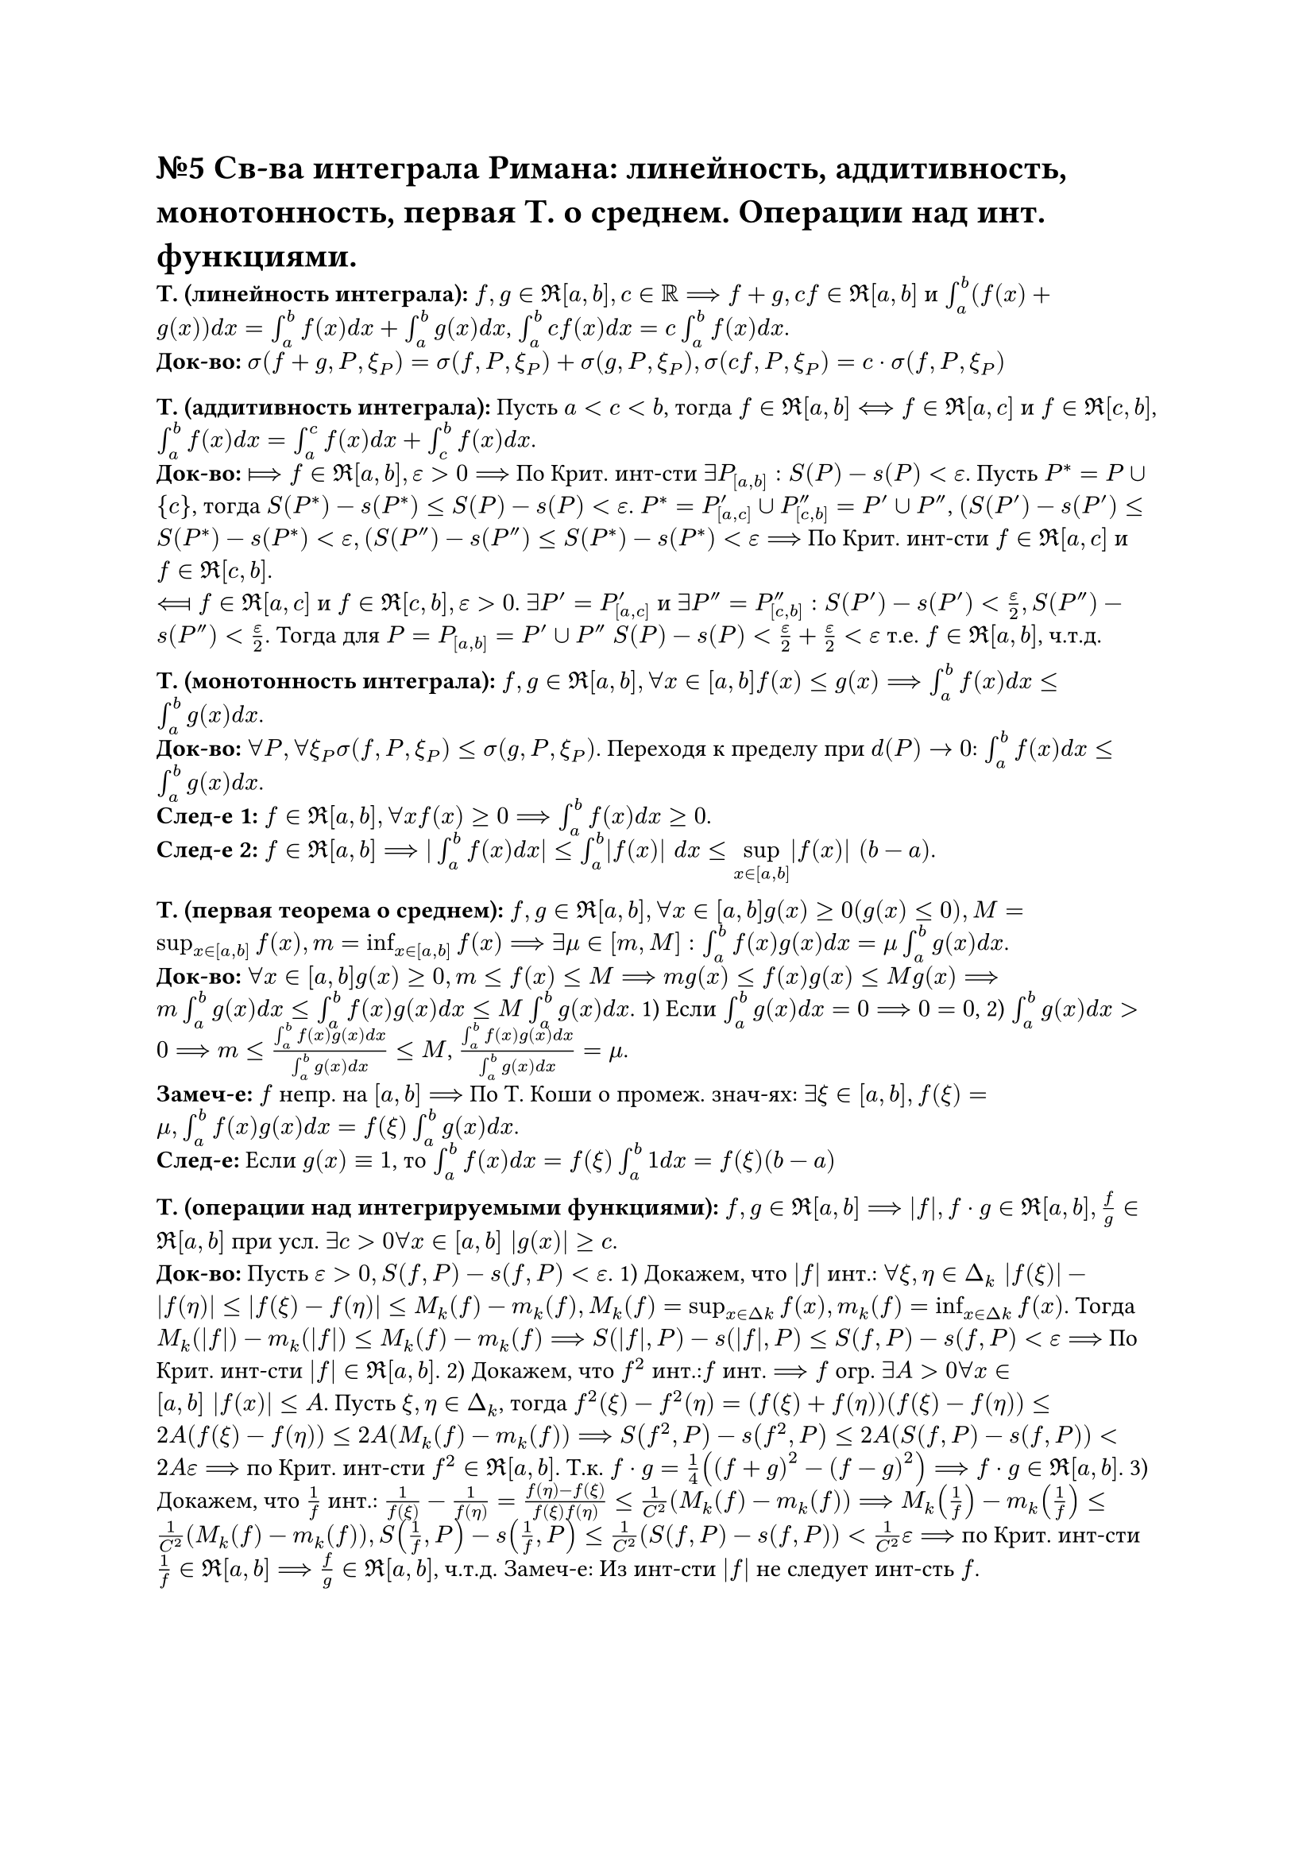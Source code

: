 = №5 Св-ва интеграла Римана: линейность, аддитивность, монотонность, первая Т. о среднем. Операции над инт. функциями.

*Т. (линейность интеграла):* $f, g in Re[a, b], c in RR ==> f + g, c f in Re[a, b]$ и $integral_(a)^(b) (f(x) + g(x)) d x = integral_(a)^(b) f(x) d x + integral_(a)^(b) g(x) d x$, $integral_(a)^(b) c f(x) d x = c integral_(a)^(b) f(x) d x$.\
*Док-во:* $sigma(f + g, P, xi_(P)) = sigma(f, P, xi_(P)) + sigma(g, P, xi_(P)), sigma(c f, P, xi_(P)) = c dot sigma(f, P, xi_(P))$\

*Т. (аддитивность интеграла):* Пусть $a < c < b$, тогда $f in Re[a, b] <==> f in Re[a, c]$ и $f in Re[c, b]$, $integral_(a)^(b) f(x) d x = integral_(a)^(c) f(x) d x + integral_(c)^(b) f (x) d x$.\
*Док-во:* $arrow.r.double.long.bar f in Re[a, b], epsilon > 0 ==>$ По Крит. инт-сти $exists P_([a, b]): S(P) - s(P) < epsilon$. Пусть $P^(*) = P union {c}$, тогда $S(P^(*)) - s(P^(*)) <= S(P) - s(P) < epsilon$. $P^(*) = P'_([a, c]) union P''_([c, b]) = P' union P''$, $(S(P') - s(P') <= S(P^(*)) - s(P^(*)) < epsilon, (S(P'') - s(P'') <= S(P^(*)) - s(P^(*)) < epsilon ==>$ По Крит. инт-сти $f in Re[a, c]$ и $f in Re[c, b]$.\
$arrow.l.double.long.bar f in Re[a, c]$ и $f in Re[c, b], epsilon > 0$. $exists P' = P'_([a, c])$ и $exists P'' = P''_([c, b]): S(P') - s(P') < (epsilon)/(2), S(P'') - s(P'') < (epsilon)/(2)$. Тогда для $P = P_([a, b]) = P' union P''$ $S(P) - s(P) < (epsilon)/(2) + (epsilon)/(2) < epsilon$ т.е. $f in Re[a, b]$, ч.т.д. 

*Т. (монотонность интеграла):* $f, g in Re[a, b], forall x in[a, b] f(x) <= g(x) ==> integral_(a)^(b) f(x) d x <= integral_(a)^(b) g(x) d x$.\ 
*Док-во:* $forall P, forall xi_(P) sigma(f, P, xi_(P)) <= sigma(g, P, xi_(P))$. Переходя к пределу при $d(P) -> 0$: $integral_(a)^(b) f(x) d x <= integral_(a)^(b) g(x) d x$.\
*След-е 1:* $f in Re[a, b], forall x f(x) >= 0 ==> integral_(a)^(b) f(x) d x >= 0$.\
*След-е 2:* $f in Re[a, b] ==> |integral_(a)^(b) f(x) d x| <= integral_(a)^(b) |f(x)| d x <= limits(sup)_(x in[a, b]) |f(x)| (b - a)$. 

*Т. (первая теорема о среднем):* $f, g in Re[a, b], forall x in [a, b] g(x) >= 0 (g(x) <= 0), M = sup_(x in[a, b]) f(x), m = inf_(x in[a, b]) f(x) ==> exists mu in [m, M]: integral_(a)^(b) f(x) g(x) d x = mu integral_(a)^(b) g(x) d x$.\
*Док-во:* $forall x in [a, b] g(x) >= 0, m <= f(x) <= M ==> m g(x) <= f(x) g(x) <= M g(x) ==> m integral_(a)^(b) g(x) d x <= integral_(a)^(b) f(x) g(x) d x <= M integral_(a)^(b) g(x) d x$. 
1) Если $integral_(a)^(b) g(x) d x = 0 ==> 0 = 0$, 
2) $integral_(a)^(b) g(x) d x > 0 ==> m <= (integral_(a)^(b) f(x) g(x) d x)/(integral_(a)^(b) g(x) d x) <= M$, $(integral_(a)^(b) f(x) g(x) d x)/(integral_(a)^(b) g(x) d x) = mu$.\
*Замеч-е:* $f$ непр. на $[a, b] ==>$ По Т. Коши о промеж. знач-ях: $exists xi in [a, b], f(xi) = mu, integral_(a)^(b) f(x) g(x) d x = f(xi) integral_(a)^(b) g(x) d x$.\
*След-е:* Если $g(x) equiv 1$, то $integral_(a)^(b) f(x) d x = f(xi) integral_(a)^(b) 1 d x = f(xi)(b - a)$

*Т. (операции над интегрируемыми функциями):* $f, g in Re[a, b] ==> |f|, f dot g in Re[a, b], (f)/(g) in Re[a, b]$ при усл. $exists c > 0 forall x in [a, b] |g(x)| >= c$.\
*Док-во:* Пусть $epsilon > 0, S(f, P) - s(f, P) < epsilon$. 
1) Докажем, что $|f|$ инт.: $forall xi, eta in Delta_(k) |f(xi)| - |f(eta)| <= |f(xi) - f(eta)| <= M_(k)(f) - m_(k)(f), M_(k)(f) = sup_(x in Delta k) f(x), m_(k)(f) = inf_(x in Delta k) f(x)$. Тогда $M_(k)(|f|) - m_(k)(|f|) <= M_(k)(f) - m_(k)(f) ==> S(|f|, P) - s(|f|, P) <= S(f, P) - s(f, P) < epsilon ==>$ По Крит. инт-сти $|f| in Re[a, b]$. 
2) Докажем, что $f^(2)$ инт.:$f$ инт. $==> f$ огр. $exists A > 0 forall x in [a, b] |f(x)| <= A$. Пусть $xi, eta in Delta_(k)$, тогда $f^(2)(xi) - f^(2)(eta) = (f(xi) + f(eta))(f(xi) - f(eta)) <= 2A(f(xi) - f(eta)) <= 2A(M_(k)(f) - m_(k)(f)) ==> S(f^(2), P) - s(f^(2), P) <= 2A(S(f, P) - s(f, P)) < 2A epsilon ==>$ по Крит. инт-сти $f^(2) in Re[a, b]$. Т.к. $f dot g = (1)/(4)((f + g)^(2) - (f - g)^(2)) ==> f dot g in Re[a, b]$. 
3) Докажем, что $(1)/(f)$ инт.: $(1)/(f(xi)) - (1)/(f(eta)) = (f(eta) - f(xi))/(f(xi)f(eta)) <= (1)/(C^(2))(M_(k)(f) - m_(k)(f)) ==> M_(k)((1)/(f)) - m_(k)((1)/(f)) <= (1)/(C^(2))(M_(k)(f) - m_(k)(f)), S((1)/(f), P) - s((1)/(f), P) <= (1)/(C^(2))(S(f, P) - s(f, P)) < (1)/(C^(2)) epsilon ==>$ по Крит. инт-сти $(1)/(f) in Re[a, b] ==> (f)/(g) in Re[a, b]$, ч.т.д. 
Замеч-е: Из инт-сти $|f|$ не следует инт-сть $f$.

